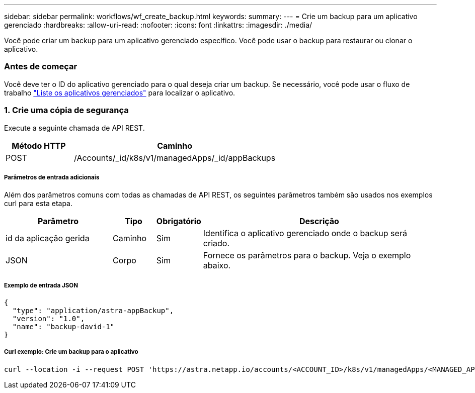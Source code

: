 ---
sidebar: sidebar 
permalink: workflows/wf_create_backup.html 
keywords:  
summary:  
---
= Crie um backup para um aplicativo gerenciado
:hardbreaks:
:allow-uri-read: 
:nofooter: 
:icons: font
:linkattrs: 
:imagesdir: ./media/


[role="lead"]
Você pode criar um backup para um aplicativo gerenciado específico. Você pode usar o backup para restaurar ou clonar o aplicativo.



=== Antes de começar

Você deve ter o ID do aplicativo gerenciado para o qual deseja criar um backup. Se necessário, você pode usar o fluxo de trabalho link:wf_list_man_apps.html["Liste os aplicativos gerenciados"] para localizar o aplicativo.



=== 1. Crie uma cópia de segurança

Execute a seguinte chamada de API REST.

[cols="25,75"]
|===
| Método HTTP | Caminho 


| POST | /Accounts/_id/k8s/v1/managedApps/_id/appBackups 
|===


===== Parâmetros de entrada adicionais

Além dos parâmetros comuns com todas as chamadas de API REST, os seguintes parâmetros também são usados nos exemplos curl para esta etapa.

[cols="25,10,10,55"]
|===
| Parâmetro | Tipo | Obrigatório | Descrição 


| id da aplicação gerida | Caminho | Sim | Identifica o aplicativo gerenciado onde o backup será criado. 


| JSON | Corpo | Sim | Fornece os parâmetros para o backup. Veja o exemplo abaixo. 
|===


===== Exemplo de entrada JSON

[source, json]
----
{
  "type": "application/astra-appBackup",
  "version": "1.0",
  "name": "backup-david-1"
}
----


===== Curl exemplo: Crie um backup para o aplicativo

[source, curl]
----
curl --location -i --request POST 'https://astra.netapp.io/accounts/<ACCOUNT_ID>/k8s/v1/managedApps/<MANAGED_APP_ID>/appBackups' --header 'Content-Type: application/astra-appBackup+json' --header 'Accept: */*' --header 'Authorization: Bearer <API_TOKEN>' --d @JSONinput
----